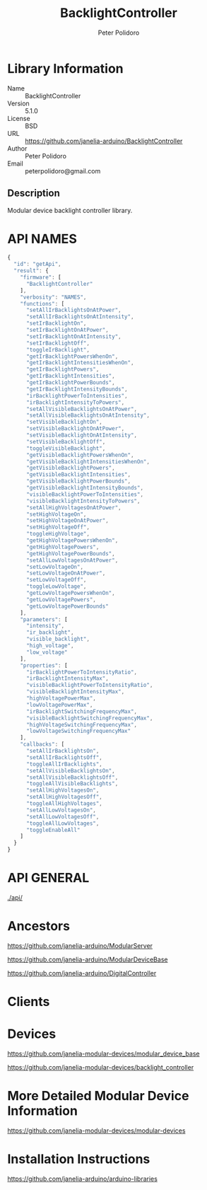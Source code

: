 #+TITLE: BacklightController
#+AUTHOR: Peter Polidoro
#+EMAIL: peterpolidoro@gmail.com

* Library Information
  - Name :: BacklightController
  - Version :: 5.1.0
  - License :: BSD
  - URL :: https://github.com/janelia-arduino/BacklightController
  - Author :: Peter Polidoro
  - Email :: peterpolidoro@gmail.com

** Description

   Modular device backlight controller library.

* API NAMES

  #+BEGIN_SRC js
    {
      "id": "getApi",
      "result": {
        "firmware": [
          "BacklightController"
        ],
        "verbosity": "NAMES",
        "functions": [
          "setAllIrBacklightsOnAtPower",
          "setAllIrBacklightsOnAtIntensity",
          "setIrBacklightOn",
          "setIrBacklightOnAtPower",
          "setIrBacklightOnAtIntensity",
          "setIrBacklightOff",
          "toggleIrBacklight",
          "getIrBacklightPowersWhenOn",
          "getIrBacklightIntensitiesWhenOn",
          "getIrBacklightPowers",
          "getIrBacklightIntensities",
          "getIrBacklightPowerBounds",
          "getIrBacklightIntensityBounds",
          "irBacklightPowerToIntensities",
          "irBacklightIntensityToPowers",
          "setAllVisibleBacklightsOnAtPower",
          "setAllVisibleBacklightsOnAtIntensity",
          "setVisibleBacklightOn",
          "setVisibleBacklightOnAtPower",
          "setVisibleBacklightOnAtIntensity",
          "setVisibleBacklightOff",
          "toggleVisibleBacklight",
          "getVisibleBacklightPowersWhenOn",
          "getVisibleBacklightIntensitiesWhenOn",
          "getVisibleBacklightPowers",
          "getVisibleBacklightIntensities",
          "getVisibleBacklightPowerBounds",
          "getVisibleBacklightIntensityBounds",
          "visibleBacklightPowerToIntensities",
          "visibleBacklightIntensityToPowers",
          "setAllHighVoltagesOnAtPower",
          "setHighVoltageOn",
          "setHighVoltageOnAtPower",
          "setHighVoltageOff",
          "toggleHighVoltage",
          "getHighVoltagePowersWhenOn",
          "getHighVoltagePowers",
          "getHighVoltagePowerBounds",
          "setAllLowVoltagesOnAtPower",
          "setLowVoltageOn",
          "setLowVoltageOnAtPower",
          "setLowVoltageOff",
          "toggleLowVoltage",
          "getLowVoltagePowersWhenOn",
          "getLowVoltagePowers",
          "getLowVoltagePowerBounds"
        ],
        "parameters": [
          "intensity",
          "ir_backlight",
          "visible_backlight",
          "high_voltage",
          "low_voltage"
        ],
        "properties": [
          "irBacklightPowerToIntensityRatio",
          "irBacklightIntensityMax",
          "visibleBacklightPowerToIntensityRatio",
          "visibleBacklightIntensityMax",
          "highVoltagePowerMax",
          "lowVoltagePowerMax",
          "irBacklightSwitchingFrequencyMax",
          "visibleBacklightSwitchingFrequencyMax",
          "highVoltageSwitchingFrequencyMax",
          "lowVoltageSwitchingFrequencyMax"
        ],
        "callbacks": [
          "setAllIrBacklightsOn",
          "setAllIrBacklightsOff",
          "toggleAllIrBacklights",
          "setAllVisibleBacklightsOn",
          "setAllVisibleBacklightsOff",
          "toggleAllVisibleBacklights",
          "setAllHighVoltagesOn",
          "setAllHighVoltagesOff",
          "toggleAllHighVoltages",
          "setAllLowVoltagesOn",
          "setAllLowVoltagesOff",
          "toggleAllLowVoltages",
          "toggleEnableAll"
        ]
      }
    }
  #+END_SRC

* API GENERAL

  [[./api/]]

* Ancestors

  [[https://github.com/janelia-arduino/ModularServer]]

  [[https://github.com/janelia-arduino/ModularDeviceBase]]

  [[https://github.com/janelia-arduino/DigitalController]]

* Clients

* Devices

  [[https://github.com/janelia-modular-devices/modular_device_base]]

  [[https://github.com/janelia-modular-devices/backlight_controller]]

* More Detailed Modular Device Information

  [[https://github.com/janelia-modular-devices/modular-devices]]

* Installation Instructions

  [[https://github.com/janelia-arduino/arduino-libraries]]
